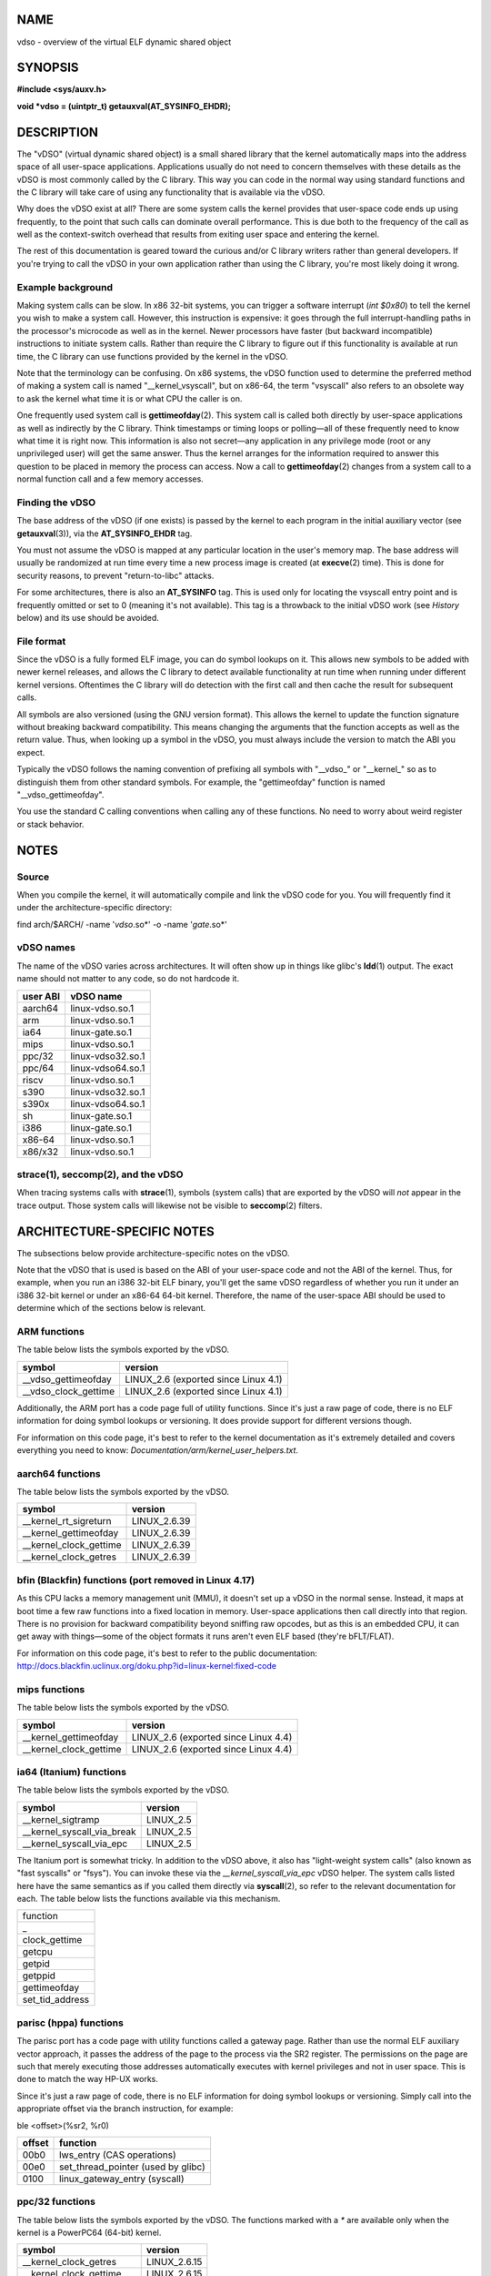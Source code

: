 NAME
====

vdso - overview of the virtual ELF dynamic shared object

SYNOPSIS
========

**#include <sys/auxv.h>**

**void \*vdso = (uintptr_t) getauxval(AT_SYSINFO_EHDR);**

DESCRIPTION
===========

The "vDSO" (virtual dynamic shared object) is a small shared library
that the kernel automatically maps into the address space of all
user-space applications. Applications usually do not need to concern
themselves with these details as the vDSO is most commonly called by the
C library. This way you can code in the normal way using standard
functions and the C library will take care of using any functionality
that is available via the vDSO.

Why does the vDSO exist at all? There are some system calls the kernel
provides that user-space code ends up using frequently, to the point
that such calls can dominate overall performance. This is due both to
the frequency of the call as well as the context-switch overhead that
results from exiting user space and entering the kernel.

The rest of this documentation is geared toward the curious and/or C
library writers rather than general developers. If you're trying to call
the vDSO in your own application rather than using the C library, you're
most likely doing it wrong.

Example background
------------------

Making system calls can be slow. In x86 32-bit systems, you can trigger
a software interrupt (*int $0x80*) to tell the kernel you wish to make a
system call. However, this instruction is expensive: it goes through the
full interrupt-handling paths in the processor's microcode as well as in
the kernel. Newer processors have faster (but backward incompatible)
instructions to initiate system calls. Rather than require the C library
to figure out if this functionality is available at run time, the C
library can use functions provided by the kernel in the vDSO.

Note that the terminology can be confusing. On x86 systems, the vDSO
function used to determine the preferred method of making a system call
is named "__kernel_vsyscall", but on x86-64, the term "vsyscall" also
refers to an obsolete way to ask the kernel what time it is or what CPU
the caller is on.

One frequently used system call is **gettimeofday**\ (2). This system
call is called both directly by user-space applications as well as
indirectly by the C library. Think timestamps or timing loops or
polling—all of these frequently need to know what time it is right now.
This information is also not secret—any application in any privilege
mode (root or any unprivileged user) will get the same answer. Thus the
kernel arranges for the information required to answer this question to
be placed in memory the process can access. Now a call to
**gettimeofday**\ (2) changes from a system call to a normal function
call and a few memory accesses.

Finding the vDSO
----------------

The base address of the vDSO (if one exists) is passed by the kernel to
each program in the initial auxiliary vector (see **getauxval**\ (3)),
via the **AT_SYSINFO_EHDR** tag.

You must not assume the vDSO is mapped at any particular location in the
user's memory map. The base address will usually be randomized at run
time every time a new process image is created (at **execve**\ (2)
time). This is done for security reasons, to prevent "return-to-libc"
attacks.

For some architectures, there is also an **AT_SYSINFO** tag. This is
used only for locating the vsyscall entry point and is frequently
omitted or set to 0 (meaning it's not available). This tag is a
throwback to the initial vDSO work (see *History* below) and its use
should be avoided.

File format
-----------

Since the vDSO is a fully formed ELF image, you can do symbol lookups on
it. This allows new symbols to be added with newer kernel releases, and
allows the C library to detect available functionality at run time when
running under different kernel versions. Oftentimes the C library will
do detection with the first call and then cache the result for
subsequent calls.

All symbols are also versioned (using the GNU version format). This
allows the kernel to update the function signature without breaking
backward compatibility. This means changing the arguments that the
function accepts as well as the return value. Thus, when looking up a
symbol in the vDSO, you must always include the version to match the ABI
you expect.

Typically the vDSO follows the naming convention of prefixing all
symbols with "__vdso_" or "__kernel_" so as to distinguish them from
other standard symbols. For example, the "gettimeofday" function is
named "__vdso_gettimeofday".

You use the standard C calling conventions when calling any of these
functions. No need to worry about weird register or stack behavior.

NOTES
=====

Source
------

When you compile the kernel, it will automatically compile and link the
vDSO code for you. You will frequently find it under the
architecture-specific directory:

find arch/$ARCH/ -name '*vdso*.so*' -o -name '*gate*.so*'

vDSO names
----------

The name of the vDSO varies across architectures. It will often show up
in things like glibc's **ldd**\ (1) output. The exact name should not
matter to any code, so do not hardcode it.

======== =================
user ABI vDSO name
======== =================
aarch64  linux-vdso.so.1
arm      linux-vdso.so.1
ia64     linux-gate.so.1
mips     linux-vdso.so.1
ppc/32   linux-vdso32.so.1
ppc/64   linux-vdso64.so.1
riscv    linux-vdso.so.1
s390     linux-vdso32.so.1
s390x    linux-vdso64.so.1
sh       linux-gate.so.1
i386     linux-gate.so.1
x86-64   linux-vdso.so.1
x86/x32  linux-vdso.so.1
======== =================

strace(1), seccomp(2), and the vDSO
-----------------------------------

When tracing systems calls with **strace**\ (1), symbols (system calls)
that are exported by the vDSO will *not* appear in the trace output.
Those system calls will likewise not be visible to **seccomp**\ (2)
filters.

ARCHITECTURE-SPECIFIC NOTES
===========================

The subsections below provide architecture-specific notes on the vDSO.

Note that the vDSO that is used is based on the ABI of your user-space
code and not the ABI of the kernel. Thus, for example, when you run an
i386 32-bit ELF binary, you'll get the same vDSO regardless of whether
you run it under an i386 32-bit kernel or under an x86-64 64-bit kernel.
Therefore, the name of the user-space ABI should be used to determine
which of the sections below is relevant.

ARM functions
-------------

The table below lists the symbols exported by the vDSO.

===================== ====================================
symbol                version
===================== ====================================
\__vdso_gettimeofday  LINUX_2.6 (exported since Linux 4.1)
\__vdso_clock_gettime LINUX_2.6 (exported since Linux 4.1)
===================== ====================================

Additionally, the ARM port has a code page full of utility functions.
Since it's just a raw page of code, there is no ELF information for
doing symbol lookups or versioning. It does provide support for
different versions though.

For information on this code page, it's best to refer to the kernel
documentation as it's extremely detailed and covers everything you need
to know: *Documentation/arm/kernel_user_helpers.txt*.

aarch64 functions
-----------------

The table below lists the symbols exported by the vDSO.

======================= ============
symbol                  version
======================= ============
\__kernel_rt_sigreturn  LINUX_2.6.39
\__kernel_gettimeofday  LINUX_2.6.39
\__kernel_clock_gettime LINUX_2.6.39
\__kernel_clock_getres  LINUX_2.6.39
======================= ============

bfin (Blackfin) functions (port removed in Linux 4.17)
------------------------------------------------------

As this CPU lacks a memory management unit (MMU), it doesn't set up a
vDSO in the normal sense. Instead, it maps at boot time a few raw
functions into a fixed location in memory. User-space applications then
call directly into that region. There is no provision for backward
compatibility beyond sniffing raw opcodes, but as this is an embedded
CPU, it can get away with things—some of the object formats it runs
aren't even ELF based (they're bFLT/FLAT).

| For information on this code page, it's best to refer to the public
  documentation:
| http://docs.blackfin.uclinux.org/doku.php?id=linux-kernel:fixed-code

mips functions
--------------

The table below lists the symbols exported by the vDSO.

======================= ====================================
symbol                  version
======================= ====================================
\__kernel_gettimeofday  LINUX_2.6 (exported since Linux 4.4)
\__kernel_clock_gettime LINUX_2.6 (exported since Linux 4.4)
======================= ====================================

ia64 (Itanium) functions
------------------------

The table below lists the symbols exported by the vDSO.

=========================== =========
symbol                      version
=========================== =========
\__kernel_sigtramp          LINUX_2.5
\__kernel_syscall_via_break LINUX_2.5
\__kernel_syscall_via_epc   LINUX_2.5
=========================== =========

The Itanium port is somewhat tricky. In addition to the vDSO above, it
also has "light-weight system calls" (also known as "fast syscalls" or
"fsys"). You can invoke these via the *\__kernel_syscall_via_epc* vDSO
helper. The system calls listed here have the same semantics as if you
called them directly via **syscall**\ (2), so refer to the relevant
documentation for each. The table below lists the functions available
via this mechanism.

+-----------------+
| function        |
+-----------------+
| \_              |
+-----------------+
| clock_gettime   |
+-----------------+
| getcpu          |
+-----------------+
| getpid          |
+-----------------+
| getppid         |
+-----------------+
| gettimeofday    |
+-----------------+
| set_tid_address |
+-----------------+

parisc (hppa) functions
-----------------------

The parisc port has a code page with utility functions called a gateway
page. Rather than use the normal ELF auxiliary vector approach, it
passes the address of the page to the process via the SR2 register. The
permissions on the page are such that merely executing those addresses
automatically executes with kernel privileges and not in user space.
This is done to match the way HP-UX works.

Since it's just a raw page of code, there is no ELF information for
doing symbol lookups or versioning. Simply call into the appropriate
offset via the branch instruction, for example:

ble <offset>(%sr2, %r0)

====== ==================================
offset function
====== ==================================
00b0   lws_entry (CAS operations)
00e0   set_thread_pointer (used by glibc)
0100   linux_gateway_entry (syscall)
====== ==================================

ppc/32 functions
----------------

The table below lists the symbols exported by the vDSO. The functions
marked with a *\** are available only when the kernel is a PowerPC64
(64-bit) kernel.

========================= ============
symbol                    version
========================= ============
\__kernel_clock_getres    LINUX_2.6.15
\__kernel_clock_gettime   LINUX_2.6.15
\__kernel_datapage_offset LINUX_2.6.15
\__kernel_get_syscall_map LINUX_2.6.15
\__kernel_get_tbfreq      LINUX_2.6.15
\__kernel_getcpu *\**     LINUX_2.6.15
\__kernel_gettimeofday    LINUX_2.6.15
\__kernel_sigtramp_rt32   LINUX_2.6.15
\__kernel_sigtramp32      LINUX_2.6.15
\__kernel_sync_dicache    LINUX_2.6.15
\__kernel_sync_dicache_p5 LINUX_2.6.15
========================= ============

The **CLOCK_REALTIME_COARSE** and **CLOCK_MONOTONIC_COARSE** clocks are
*not* supported by the *\__kernel_clock_getres* and
*\__kernel_clock_gettime* interfaces; the kernel falls back to the real
system call.

ppc/64 functions
----------------

The table below lists the symbols exported by the vDSO.

========================= ============
symbol                    version
========================= ============
\__kernel_clock_getres    LINUX_2.6.15
\__kernel_clock_gettime   LINUX_2.6.15
\__kernel_datapage_offset LINUX_2.6.15
\__kernel_get_syscall_map LINUX_2.6.15
\__kernel_get_tbfreq      LINUX_2.6.15
\__kernel_getcpu          LINUX_2.6.15
\__kernel_gettimeofday    LINUX_2.6.15
\__kernel_sigtramp_rt64   LINUX_2.6.15
\__kernel_sync_dicache    LINUX_2.6.15
\__kernel_sync_dicache_p5 LINUX_2.6.15
========================= ============

The **CLOCK_REALTIME_COARSE** and **CLOCK_MONOTONIC_COARSE** clocks are
*not* supported by the *\__kernel_clock_getres* and
*\__kernel_clock_gettime* interfaces; the kernel falls back to the real
system call.

riscv functions
---------------

The table below lists the symbols exported by the vDSO.

======================= ==========
symbol                  version
======================= ==========
\__kernel_rt_sigreturn  LINUX_4.15
\__kernel_gettimeofday  LINUX_4.15
\__kernel_clock_gettime LINUX_4.15
\__kernel_clock_getres  LINUX_4.15
\__kernel_getcpu        LINUX_4.15
\__kernel_flush_icache  LINUX_4.15
======================= ==========

s390 functions
--------------

The table below lists the symbols exported by the vDSO.

======================= ============
symbol                  version
======================= ============
\__kernel_clock_getres  LINUX_2.6.29
\__kernel_clock_gettime LINUX_2.6.29
\__kernel_gettimeofday  LINUX_2.6.29
======================= ============

s390x functions
---------------

The table below lists the symbols exported by the vDSO.

======================= ============
symbol                  version
======================= ============
\__kernel_clock_getres  LINUX_2.6.29
\__kernel_clock_gettime LINUX_2.6.29
\__kernel_gettimeofday  LINUX_2.6.29
======================= ============

sh (SuperH) functions
---------------------

The table below lists the symbols exported by the vDSO.

====================== =========
symbol                 version
====================== =========
\__kernel_rt_sigreturn LINUX_2.6
\__kernel_sigreturn    LINUX_2.6
\__kernel_vsyscall     LINUX_2.6
====================== =========

i386 functions
--------------

The table below lists the symbols exported by the vDSO.

====================== =====================================
symbol                 version
====================== =====================================
\__kernel_sigreturn    LINUX_2.5
\__kernel_rt_sigreturn LINUX_2.5
\__kernel_vsyscall     LINUX_2.5
\__vdso_clock_gettime  LINUX_2.6 (exported since Linux 3.15)
\__vdso_gettimeofday   LINUX_2.6 (exported since Linux 3.15)
\__vdso_time           LINUX_2.6 (exported since Linux 3.15)
====================== =====================================

x86-64 functions
----------------

The table below lists the symbols exported by the vDSO. All of these
symbols are also available without the "__vdso_" prefix, but you should
ignore those and stick to the names below.

===================== =========
symbol                version
===================== =========
\__vdso_clock_gettime LINUX_2.6
\__vdso_getcpu        LINUX_2.6
\__vdso_gettimeofday  LINUX_2.6
\__vdso_time          LINUX_2.6
===================== =========

x86/x32 functions
-----------------

The table below lists the symbols exported by the vDSO.

===================== =========
symbol                version
===================== =========
\__vdso_clock_gettime LINUX_2.6
\__vdso_getcpu        LINUX_2.6
\__vdso_gettimeofday  LINUX_2.6
\__vdso_time          LINUX_2.6
===================== =========

History
-------

The vDSO was originally just a single function—the vsyscall. In older
kernels, you might see that name in a process's memory map rather than
"vdso". Over time, people realized that this mechanism was a great way
to pass more functionality to user space, so it was reconceived as a
vDSO in the current format.

SEE ALSO
========

**syscalls**\ (2), **getauxval**\ (3), **proc**\ (5)

The documents, examples, and source code in the Linux source code tree:

::

   Documentation/ABI/stable/vdso
   Documentation/ia64/fsys.txt
   Documentation/vDSO/* (includes examples of using the vDSO)

   find arch/ -iname '*vdso*' -o -iname '*gate*'
